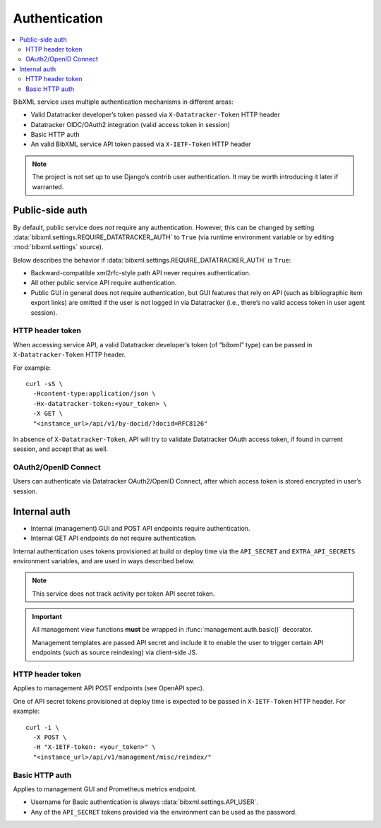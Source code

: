 ==============
Authentication
==============

.. contents::
   :local:

BibXML service uses multiple authentication mechanisms in different areas:

- Valid Datatracker developer’s token passed via ``X-Datatracker-Token`` HTTP header
- Datatracker OIDC/OAuth2 integration (valid access token in session)
- Basic HTTP auth
- An valid BibXML service API token passed via ``X-IETF-Token`` HTTP header

.. note::

   The project is not set up to use Django’s contrib user authentication.
   It may be worth introducing it later if warranted.

Public-side auth
================

By default, public service does *not* require any authentication.
However, this can be changed by setting :data:`bibxml.settings.REQUIRE_DATATRACKER_AUTH` to ``True``
(via runtime environment variable or by editing :mod:`bibxml.settings` source).

Below describes the behavior if :data:`bibxml.settings.REQUIRE_DATATRACKER_AUTH` is ``True``:

- Backward-compatible xml2rfc-style path API never requires authentication.

- All other public service API require authentication.

- Public GUI in general does not require authentication,
  but GUI features that rely on API (such as bibliographic
  item export links) are omitted if the user is not logged in via Datatracker
  (i.e., there’s no valid access token in user agent session).

HTTP header token
-----------------

When accessing service API, a valid Datatracker developer’s token
(of “bibxml” type) can be passed in ``X-Datatracker-Token`` HTTP header.

For example::

    curl -sS \
      -Hcontent-type:application/json \
      -Hx-datatracker-token:<your_token> \
      -X GET \
      "<instance_url>/api/v1/by-docid/?docid=RFC8126"

In absence of ``X-Datatracker-Token``, API will try to validate
Datatracker OAuth access token, if found in current session,
and accept that as well.

.. seealso:: :mod:`datatracker.auth`

OAuth2/OpenID Connect
---------------------

Users can authenticate via Datatracker OAuth2/OpenID Connect,
after which access token is stored encrypted in user’s session.

.. seealso:: :mod:`datatracker.oauth`

Internal auth
=============

- Internal (management) GUI and POST API endpoints
  require authentication.

- Internal GET API endpoints do not require authentication.

Internal authentication uses tokens provisioned at build or deploy time
via the ``API_SECRET`` and ``EXTRA_API_SECRETS`` environment variables,
and are used in ways described below.

.. note:: This service does not track activity per token API secret token.

.. important::

   All management view functions **must** be wrapped
   in :func:`management.auth.basic()` decorator.

   Management templates are passed API secret
   and include it to enable the user to trigger certain API endpoints
   (such as source reindexing) via client-side JS.

.. seealso:: :mod:`management.auth`, :data:`bibxml.settings.API_SECRETS`

HTTP header token
-----------------

Applies to management API POST endpoints (see OpenAPI spec).

One of API secret tokens provisioned at deploy time
is expected to be passed in ``X-IETF-Token`` HTTP header.
For example::

    curl -i \
      -X POST \
      -H "X-IETF-token: <your_token>" \
      "<instance_url>/api/v1/management/misc/reindex/"

Basic HTTP auth
---------------

Applies to management GUI and Prometheus metrics endpoint.

- Username for Basic authentication is always
  :data:`bibxml.settings.API_USER`.

- Any of the ``API_SECRET`` tokens provided via the environment
  can be used as the password.
